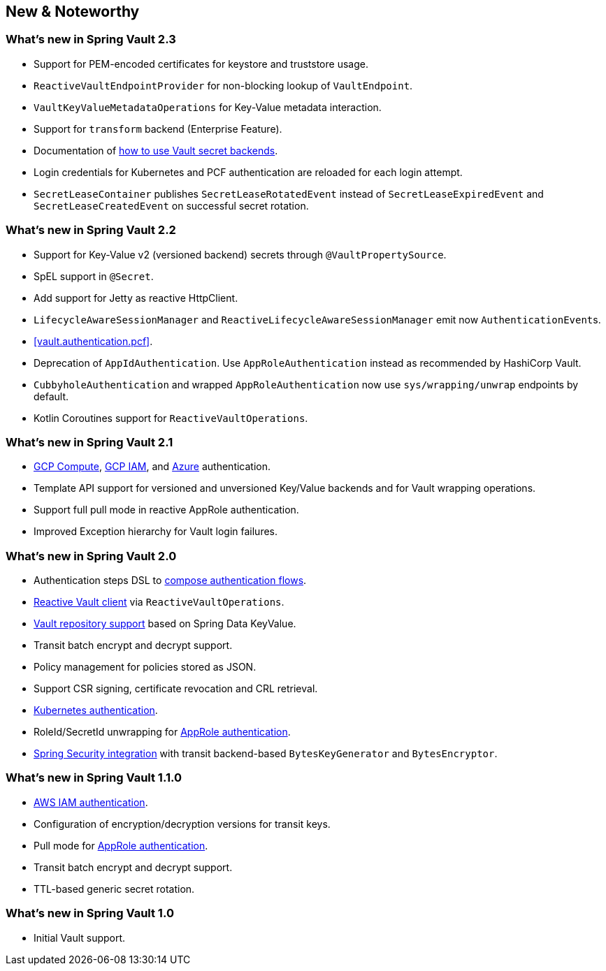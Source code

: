 [[new-features]]
== New & Noteworthy

[[new-features.2-3-0]]
=== What's new in Spring Vault 2.3

* Support for PEM-encoded certificates for keystore and truststore usage.
* `ReactiveVaultEndpointProvider` for non-blocking lookup of `VaultEndpoint`.
* `VaultKeyValueMetadataOperations` for Key-Value metadata interaction.
* Support for `transform` backend (Enterprise Feature).
* Documentation of <<vault.core.secret-engines,how to use Vault secret backends>>.
* Login credentials for Kubernetes and PCF authentication are reloaded for each login attempt.
* `SecretLeaseContainer` publishes `SecretLeaseRotatedEvent` instead of `SecretLeaseExpiredEvent` and `SecretLeaseCreatedEvent` on successful secret rotation.

[[new-features.2-2-0]]
=== What's new in Spring Vault 2.2

* Support for Key-Value v2 (versioned backend) secrets through `@VaultPropertySource`.
* SpEL support in `@Secret`.
* Add support for Jetty as reactive HttpClient.
* `LifecycleAwareSessionManager` and `ReactiveLifecycleAwareSessionManager` emit now ``AuthenticationEvent``s.
* <<vault.authentication.pcf>>.
* Deprecation of `AppIdAuthentication`.
Use `AppRoleAuthentication` instead as recommended by HashiCorp Vault.
* `CubbyholeAuthentication` and wrapped `AppRoleAuthentication` now use `sys/wrapping/unwrap` endpoints by default.
* Kotlin Coroutines support for `ReactiveVaultOperations`.

[[new-features.2-1-0]]
=== What's new in Spring Vault 2.1

* <<vault.authentication.gcpgce,GCP Compute>>, <<vault.authentication.gcpiam,GCP IAM>>, and <<vault.authentication.azuremsi, Azure>> authentication.
* Template API support for versioned and unversioned Key/Value backends and for Vault wrapping operations.
* Support full pull mode in reactive AppRole authentication.
* Improved Exception hierarchy for Vault login failures.

[[new-features.2-0-0]]
=== What's new in Spring Vault 2.0

* Authentication steps DSL to <<vault.authentication.steps,compose authentication flows>>.
* <<vault.core.reactive.template,Reactive Vault client>> via `ReactiveVaultOperations`.
* <<vault.repositories,Vault repository support>> based on Spring Data KeyValue.
* Transit batch encrypt and decrypt support.
* Policy management for policies stored as JSON.
* Support CSR signing, certificate revocation and CRL retrieval.
* <<vault.authentication.kubernetes,Kubernetes authentication>>.
* RoleId/SecretId unwrapping for <<vault.authentication.approle,AppRole authentication>>.
* <<vault.misc.spring-security,Spring Security integration>> with transit backend-based `BytesKeyGenerator` and `BytesEncryptor`.

[[new-features.1-1-0]]
=== What's new in Spring Vault 1.1.0

* <<vault.authentication.awsiam,AWS IAM authentication>>.
* Configuration of encryption/decryption versions for transit keys.
* Pull mode for <<vault.authentication.approle,AppRole authentication>>.
* Transit batch encrypt and decrypt support.
* TTL-based generic secret rotation.

[[new-features.1-0-0]]
=== What's new in Spring Vault 1.0

* Initial Vault support.

